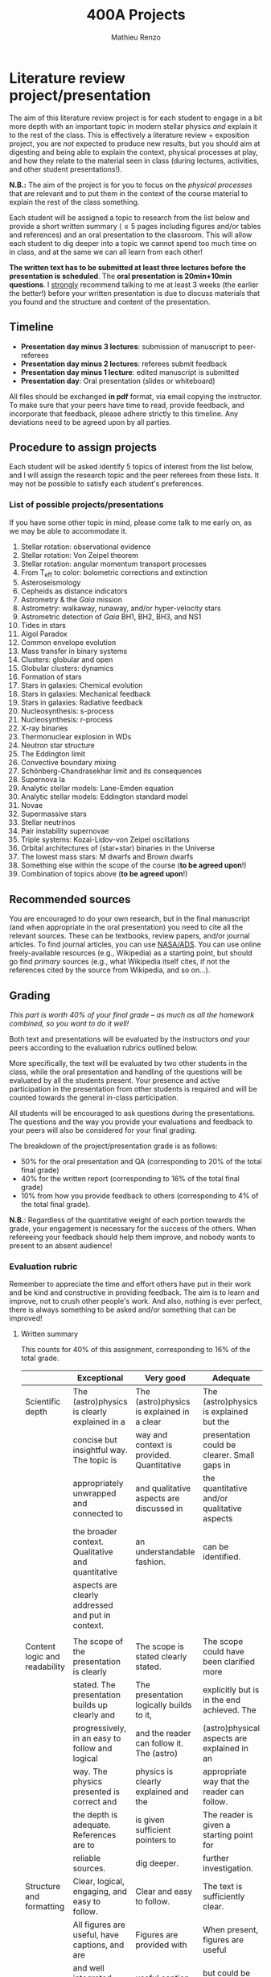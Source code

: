 #+title: 400A Projects
#+author: Mathieu Renzo
#+email: mrenzo@arizona.edu

* Literature review project/presentation
The aim of this literature review project is for each student to
engage in a bit more depth with an important topic in modern stellar
physics /and/ explain it to the rest of the class. This is effectively a
literature review + exposition project, you are /not/ expected to produce new
results, but you should aim at digesting and being able to explain the
context, physical processes at play, and how they relate to the
material seen in class (during lectures, activities, and other student
presentations!).

*N.B.:* The aim of the project is for you to focus on the /physical
processes/ that are relevant and to put them in the context of the
course material to explain the rest of the class something.

Each student will be assigned a topic to research from the list below
and provide a short written summary (\le 5 pages including figures
and/or tables and references) and an oral presentation to the
classroom. This will allow each student to dig deeper into a topic we
cannot spend too much time on in class, and at the same we can all
learn from each other!

*The written text has to be submitted at least three lectures before the
presentation is scheduled*. The *oral presentation is 20min+10min
questions*. I _strongly_ recommend talking to me at least 3 weeks (the
earlier the better!) before your written presentation is due to
discuss materials that you found and the structure and content of the
presentation.


** Timeline

 - *Presentation day minus 3 lectures*: submission of manuscript to peer-referees
 - *Presentation day minus 2 lectures*: referees submit feedback
 - *Presentation day minus 1 lecture*: edited manuscript is submitted
 - *Presentation day*: Oral presentation (slides or whiteboard)

All files should be exchanged *in pdf* format, via email copying the instructor.
To make sure that your peers have time to read, provide feedback, and
incorporate that feedback, please adhere strictly to this timeline.
Any deviations need to be agreed upon by all parties.

** Procedure to assign projects
Each student will be asked identify 5 topics of interest from the list
below, and I will assign the research topic and the peer referees from
these lists. It may not be possible to satisfy each student's
preferences.

*** List of possible projects/presentations
If you have some other topic in mind, please come talk to me early on,
as we may be able to accommodate it.

1. Stellar rotation: observational evidence
2. Stellar rotation: Von Zeipel theorem
3. Stellar rotation: angular momentum transport processes
4. From T_{eff} to color: bolometric corrections and extinction
5. Asteroseismology
6. Cepheids as distance indicators
7. Astrometry & the /Gaia/ mission
8. Astrometry: walkaway, runaway, and/or hyper-velocity stars
9. Astrometric detection of /Gaia/ BH1, BH2, BH3, and NS1
10. Tides in stars
11. Algol Paradox
12. Common envelope evolution
13. Mass transfer in binary systems
14. Clusters: globular and open
15. Globular clusters: dynamics
16. Formation of stars
17. Stars in galaxies: Chemical evolution
18. Stars in galaxies: Mechanical feedback
19. Stars in galaxies: Radiative feedback
20. Nucleosynthesis: s-process
21. Nucleosynthesis: r-process
22. X-ray binaries
23. Thermonuclear explosion in WDs
24. Neutron star structure
25. The Eddington limit
26. Convective boundary mixing
27. Schönberg-Chandrasekhar limit and its consequences
28. Supernova Ia
29. Analytic stellar models: Lane-Emden equation
30. Analytic stellar models: Eddington standard model
31. Novae
32. Supermassive stars
33. Stellar neutrinos
34. Pair instability supernovae
35. Triple systems: Kozai-Lidov-von Zeipel oscillations
36. Orbital architectures of (star+star) binaries in the Universe
37. The lowest mass stars: M dwarfs and Brown dwarfs
38. Something else within the scope of the course (*to be agreed upon*!)
39. Combination of topics above (*to be agreed upon*!)

** Recommended sources
You are encouraged to do your own research, but in the final
manuscript (and when appropriate in the oral presentation) you need to
cite all the relevant sources. These can be textbooks, review papers,
and/or journal articles. To find journal articles, you can use
[[https://ui.adsabs.harvard.edu/][NASA/ADS]]. You can use online freely-available resources (e.g.,
Wikipedia) as a starting point, but should go find /primary/ sources
(e.g., what Wikipedia itself cites, if not the references cited by the
source from Wikipedia, and so on...).

** Grading
/This part is worth 40% of your final grade -- as much as all the
homework combined, so you want to do it well!/

Both text and presentations will be evaluated by the instructors /and/
your peers according to the evaluation rubrics outlined below.

More specifically, the text will be evaluated by two other students in
the class, while the oral presentation and handling of the questions
will be evaluated by all the students present. Your presence and
active participation in the presentation from other students is
required and will be counted towards the general in-class
participation.

All students will be encouraged to ask questions during the
presentations. The questions and the way you provide your evaluations
and feedback to your peers will also be considered for your final
grading.

The breakdown of the  project/presentation grade is as follows:
- 50% for the oral presentation and QA (corresponding to 20% of the total final grade)
- 40% for the written report (corresponding to 16% of the total final grade)
- 10% from how you provide feedback to others (corresponding to 4% of the total final grade).

*N.B.*: Regardless of the quantitative weight of each portion towards
 the grade, your engagement is necessary for the success of the
 others. When refereeing your feedback should help them improve, and
 nobody wants to present to an absent audience!

*** Evaluation rubric

Remember to appreciate the time and effort others have put in their
work and be kind and constructive in providing feedback. The aim is to
learn and improve, not to crush other people's work. And also, nothing
is ever perfect, there is always something to be asked and/or
something that can be improved!

**** Written summary
This counts for 40% of this assignment, corresponding to 16% of the
total grade.

#+ATTR_LATEX: :font \tiny :float sideways
  |-------------------------------+---------------------------------------------------+--------------------------------------------+----------------------------------------------+-------------------------------------|
  |                               | Exceptional                                       | Very good                                  | Adequate                                     | Poor                                |
  |-------------------------------+---------------------------------------------------+--------------------------------------------+----------------------------------------------+-------------------------------------|
  | Scientific depth              | The (astro)physics is clearly explained in a      | The (astro)physics is explained in a clear | The (astro)physics is explained but the      | The (astro)physics is not explained |
  |                               | concise but insightful way. The topic is          | way and context is provided. Quantitative  | presentation could be clearer. Small gaps in | or the explanation is incorrect.    |
  |                               | appropriately unwrapped and connected to          | and qualitative aspects are discussed in   | the quantitative and/or qualitative aspects  | Quantitative and/or qualitative.    |
  |                               | the broader context. Qualitative and quantitative | an understandable fashion.                 | can be identified.                           | errors are present,                 |
  |                               | aspects are clearly addressed and put in context. |                                            |                                              |                                     |
  |                               |                                                   |                                            |                                              |                                     |
  |-------------------------------+---------------------------------------------------+--------------------------------------------+----------------------------------------------+-------------------------------------|
  | Content logic and readability | The scope of the presentation is clearly          | The scope is stated clearly stated.        | The scope could have been clarified more     | The presentation does not proceed   |
  |                               | stated. The presentation builds up clearly and    | The presentation logically builds to it,   | explicitly but is in the end achieved. The   | orderly and it is hard to follow.   |
  |                               | progressively, in an easy to follow and logical   | and the reader can follow it. The (astro)  | (astro)physical aspects are explained in an  | The (astro)physical context is left |
  |                               | way. The physics presented is correct and         | physics is clearly explained and the       | appropriate way that the reader can follow.  | implicit and not enough pointers    |
  |                               | the depth is adequate. References are to          | is given sufficient pointers to            | The reader is given a starting point for     | for further investigation           |
  |                               | reliable sources.                                 | dig deeper.                                | further investigation.                       | are provided                        |
  |-------------------------------+---------------------------------------------------+--------------------------------------------+----------------------------------------------+-------------------------------------|
  | Structure and formatting      | Clear, logical, engaging, and easy to follow.     | Clear and easy to follow.                  | The text is sufficiently clear.              | The text is hard to follow.         |
  |                               | All figures are useful, have captions, and are    | Figures are provided with                  | When present, figures are useful             | Figures and/or captions are missing |
  |                               | and well integrated with text. All references     | useful caption and integrated              | but could be better integrated,              | or not useful. References are       |
  |                               | are provided and relevant.                        | in the tex. All references are listed.     | captions could be improved for clarity.      | incomplete or missing.              |
  |                               |                                                   |                                            | References are provided but seem incomplete. |                                     |
  |-------------------------------+---------------------------------------------------+--------------------------------------------+----------------------------------------------+-------------------------------------|

**** Oral presentation
This counts for 50% of this assignment, corresponding to 20% of the
total grade.

#+ATTR_LATEX: :font \tiny :float sideways
  |------------------------------+---------------------------------------------------+----------------------------------------+----------------------------------+-----------------------------|
  |                              | Exceptional                                       | Very good                              | Adequate                         | Poor                        |
  |------------------------------+---------------------------------------------------+----------------------------------------+----------------------------------+-----------------------------|
  | Content and Scientific depth | The presentation is logical, thorough, and clear. | The presentation is logical and clear. | The presentation is logical,     | The presentation is         |
  |                              | Topics are appropriately unwrapped within the     | The speaker's line of argument is easy | the speaker makes their argument | incomplete or unclear. The  |
  |                              | available time. The speaker provides the audience | to follow and provides the audience    | clear and the audience can       | line of argument is hard to |
  |                              | with insight and understanding and is thought     | with new insight and knowledge.        | effectively learn from the       | follow or contains          |
  |                              | provoking.                                        |                                        | presentation.                    | factual errors.             |
  |------------------------------+---------------------------------------------------+----------------------------------------+----------------------------------+-----------------------------|
  | Slides quality and delivery  | Informative and exciting slides that              | Clear and relevant slides that         | Slides contain the relevant      | Slides are cluttered        |
  |                              | effectively corroborate the presentation          | corroborate the presentation.          | information. The tone is         | or incomplete and do        |
  |                              | by the speaker. No information is missing         | The tone is clear and well paced,      | clear and the timing is          | not effectively support     |
  |                              | or unclear. The tone is engaging and well         | the timing is right. The speaker       | right. The speaker's engagement  | the speaker's presentation. |
  |                              | paced. The speaker shows mastery of the           | shows mastery of the topic,            | with the audience could be       | Information is missing or   |
  |                              | topic, talk to the audience, and their            | engages with the audience              | smoother. The speaker answers    | unclear. The speaker does   |
  |                              | timing is perfect.                                |                                        | most questions clearly.          | not talk to the audience    |
  |                              |                                                   |                                        |                                  | but rather to themselves.   |
  |                              |                                                   |                                        |                                  | The speaker is overtime.    |
  |------------------------------+---------------------------------------------------+----------------------------------------+----------------------------------+-----------------------------|
  | QA handling                  | The speaker repeats the questions to make         | The speaker answers questions clearly  | The speaker answers clearly      | The speaker answers in      |
  |                              | sure everyone can follow and handles them         | and concisely.                         | with insightful answers, but     | a confused/confusing manner |
  |                              | honestly and clearly. Answers are clear, concise, | Answers are insightful and help the    | the answers could be shortened   | or with factually incorrect |
  |                              | and useful (remember: the speaker is not          | audience.                              | without loss of content.         | information.                |
  |                              | required to know everything!)                     |                                        |                                  |                             |
  |------------------------------+---------------------------------------------------+----------------------------------------+----------------------------------+-----------------------------|

*N.B.:* You are not obliged to make slides, and you can use the
whiteboard if you think this fits better the presentation of your
topic.

**** Providing feedback
This counts for 10% of this assignment, corresponding to 4% of total grade.

#+ATTR_LATEX: :font \tiny :float sideways
  |----------+-----------------------------------------------+----------------------------------------+--------------------------------+------------------------------------------------|
  |          | Exceptional                                   | Very good                              | Adequate                       | Poor                                           |
  |----------+-----------------------------------------------+----------------------------------------+--------------------------------+------------------------------------------------|
  | Feedback | Positive aspects are highlighted before       | Positive aspects are noted, suggestion | Actionable suggestions         | No relevant actionable suggestion is provided. |
  |          | providing clear, constructive, and actionable | are clear, actionable, and relevant.   | are provided, but could        | The tone is dismissive, and/or unclear.        |
  |          | suggestions on the things that could be       |                                        | be clearer. Some suggestions   | If the provider of this feedback would be at   |
  |          | improved. The tone is supportive and comments |                                        | seem only marginally relevant. | the receiving end of it, they would feel       |
  |          | are fair and useful (as opposed to nitpicky). |                                        |                                | discouraged instead of helped.                 |
  |----------+-----------------------------------------------+----------------------------------------+--------------------------------+------------------------------------------------|

*N.B.:* the aim of the feedback is to help the author improve their
presentation. You are asked to evaluate the work, /not/ the author. Give
clear and constructive criticism focusing on helping the presenter.

* Honors project

To get honors credits for this class, on top of the project described
above, you will do a stellar evolution theory project using the [[https://docs.mesastar.org/en/latest/][MESA]]
code on your own laptop to investigate in more depth some aspect that
we will only barely mention in class. [[./honors.org][Follow this link to see an
example honors project]].
